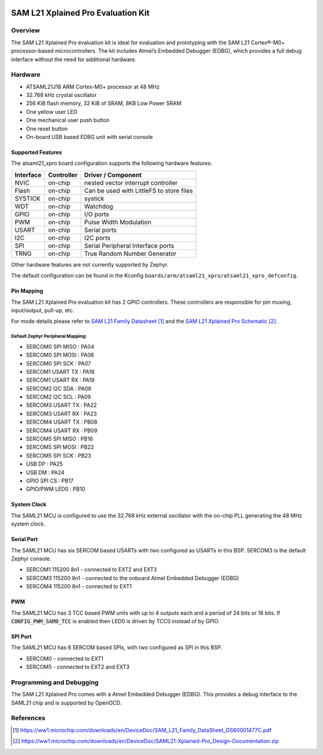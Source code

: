  .. _atsaml21_xpro:

SAM L21 Xplained Pro Evaluation Kit
###################################

Overview
********

The SAM L21 Xplained Pro evaluation kit is ideal for evaluation and
prototyping with the SAM L21 Cortex®-M0+ processor-based
microcontrollers. The kit includes Atmel’s Embedded Debugger (EDBG),
which provides a full debug interface without the need for additional
hardware.

.. image:: img/atsaml21-xpro.jpg
     :align: center
     :alt: ATSAML21-XPRO

Hardware
********

- ATSAML21J18 ARM Cortex-M0+ processor at 48 MHz
- 32.768 kHz crystal oscillator
- 256 KiB flash memory, 32 KiB of SRAM, 8KB Low Power SRAM
- One yellow user LED
- One mechanical user push button
- One reset button
- On-board USB based EDBG unit with serial console

Supported Features
==================

The atsaml21_xpro board configuration supports the following hardware
features:

.. list-table::
    :header-rows: 1

    * - Interface
      - Controller
      - Driver / Component
    * - NVIC
      - on-chip
      - nested vector interrupt controller
    * - Flash
      - on-chip
      - Can be used with LittleFS to store files
    * - SYSTICK
      - on-chip
      - systick
    * - WDT
      - on-chip
      - Watchdog
    * - GPIO
      - on-chip
      - I/O ports
    * - PWM
      - on-chip
      - Pulse Width Modulation
    * - USART
      - on-chip
      - Serial ports
    * - I2C
      - on-chip
      - I2C ports
    * - SPI
      - on-chip
      - Serial Peripheral Interface ports
    * - TRNG
      - on-chip
      - True Random Number Generator

Other hardware features are not currently supported by Zephyr.

The default configuration can be found in the Kconfig
``boards/arm/atsaml21_xpro/atsaml21_xpro_defconfig``.

Pin Mapping
===========

The SAM L21 Xplained Pro evaluation kit has 2 GPIO controllers. These
controllers are responsible for pin muxing, input/output, pull-up, etc.

For mode details please refer to `SAM L21 Family Datasheet`_ and the `SAM L21
Xplained Pro Schematic`_.

.. image:: img/atsaml21-xpro-pinout.jpg
     :align: center
     :alt: ATSAML21-XPRO-pinout

Default Zephyr Peripheral Mapping:
----------------------------------
- SERCOM0 SPI MISO : PA04
- SERCOM0 SPI MOSI : PA06
- SERCOM0 SPI SCK  : PA07
- SERCOM1 USART TX : PA18
- SERCOM1 USART RX : PA19
- SERCOM2 I2C SDA  : PA08
- SERCOM2 I2C SCL  : PA09
- SERCOM3 USART TX : PA22
- SERCOM3 USART RX : PA23
- SERCOM4 USART TX : PB08
- SERCOM4 USART RX : PB09
- SERCOM5 SPI MISO : PB16
- SERCOM5 SPI MOSI : PB22
- SERCOM5 SPI SCK  : PB23
- USB DP           : PA25
- USB DM           : PA24
- GPIO SPI CS      : PB17
- GPIO/PWM LED0    : PB10

System Clock
============

The SAML21 MCU is configured to use the 32.768 kHz external oscillator
with the on-chip PLL generating the 48 MHz system clock.

Serial Port
===========

The SAML21 MCU has six SERCOM based USARTs with two configured as USARTs in
this BSP. SERCOM3 is the default Zephyr console.

- SERCOM1 115200 8n1 - connected to EXT2 and EXT3
- SERCOM3 115200 8n1 - connected to the onboard Atmel Embedded Debugger (EDBG)
- SERCOM4 115200 8n1 - connected to EXT1

PWM
===

The SAML21 MCU has 3 TCC based PWM units with up to 4 outputs each and a period
of 24 bits or 16 bits.  If :code:`CONFIG_PWM_SAM0_TCC` is enabled then LED0 is
driven by TCC0 instead of by GPIO.

SPI Port
========

The SAML21 MCU has 6 SERCOM based SPIs, with two configured as SPI in this BSP.

- SERCOM0 - connected to EXT1
- SERCOM5 - connected to EXT2 and EXT3

Programming and Debugging
*************************

The SAM L21 Xplained Pro comes with a Atmel Embedded Debugger (EDBG).  This
provides a debug interface to the SAML21 chip and is supported by
OpenOCD.

References
**********

.. target-notes::

.. _Microchip website:
    https://www.microchip.com/en-us/development-tool/atsaml21-xpro-b

.. _SAM L21 Family Datasheet:
    https://ww1.microchip.com/downloads/en/DeviceDoc/SAM_L21_Family_DataSheet_DS60001477C.pdf

.. _SAM L21 Xplained Pro Schematic:
    https://ww1.microchip.com/downloads/en/DeviceDoc/SAML21-Xplained-Pro_Design-Documentation.zip
